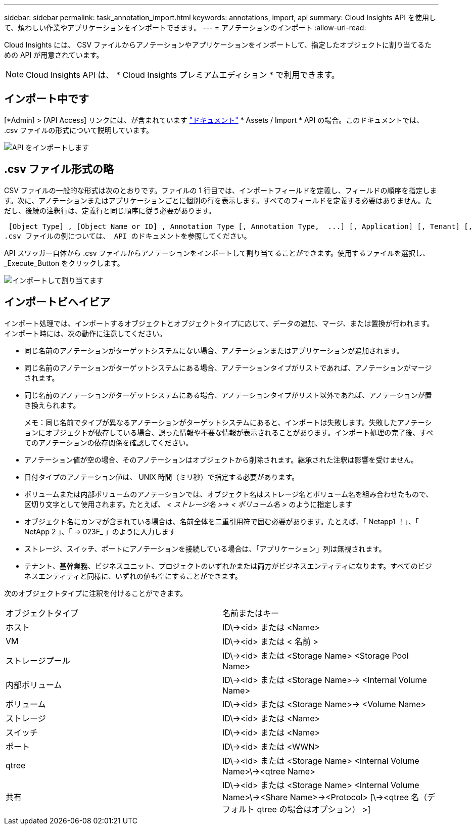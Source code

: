 ---
sidebar: sidebar 
permalink: task_annotation_import.html 
keywords: annotations, import, api 
summary: Cloud Insights API を使用して、煩わしい作業やアプリケーションをインポートできます。 
---
= アノテーションのインポート
:allow-uri-read: 


[role="lead"]
Cloud Insights には、 CSV ファイルからアノテーションやアプリケーションをインポートして、指定したオブジェクトに割り当てるための API が用意されています。


NOTE: Cloud Insights API は、 * Cloud Insights プレミアムエディション * で利用できます。



== インポート中です

[*Admin] > [API Access] リンクには、が含まれています link:API_Overview.html["ドキュメント"] * Assets / Import * API の場合。このドキュメントでは、 .csv ファイルの形式について説明しています。

image:api_assets_import.png["API をインポートします"]



== .csv ファイル形式の略

CSV ファイルの一般的な形式は次のとおりです。ファイルの 1 行目では、インポートフィールドを定義し、フィールドの順序を指定します。次に、アノテーションまたはアプリケーションごとに個別の行を表示します。すべてのフィールドを定義する必要はありません。ただし、後続の注釈行は、定義行と同じ順序に従う必要があります。

 [Object Type] , [Object Name or ID] , Annotation Type [, Annotation Type,  ...] [, Application] [, Tenant] [, Line_Of_Business] [, Business_Unit] [, Project]
.csv ファイルの例については、 API のドキュメントを参照してください。

API スワッガー自体から .csv ファイルからアノテーションをインポートして割り当てることができます。使用するファイルを選択し、 _Execute_Button をクリックします。

image:api_assets_import_assign.png["インポートして割り当てます"]



== インポートビヘイビア

インポート処理では、インポートするオブジェクトとオブジェクトタイプに応じて、データの追加、マージ、または置換が行われます。インポート時には、次の動作に注意してください。

* 同じ名前のアノテーションがターゲットシステムにない場合、アノテーションまたはアプリケーションが追加されます。
* 同じ名前のアノテーションがターゲットシステムにある場合、アノテーションタイプがリストであれば、アノテーションがマージされます。
* 同じ名前のアノテーションがターゲットシステムにある場合、アノテーションタイプがリスト以外であれば、アノテーションが置き換えられます。
+
メモ：同じ名前でタイプが異なるアノテーションがターゲットシステムにあると、インポートは失敗します。失敗したアノテーションにオブジェクトが依存している場合、誤った情報や不要な情報が表示されることがあります。インポート処理の完了後、すべてのアノテーションの依存関係を確認してください。

* アノテーション値が空の場合、そのアノテーションはオブジェクトから削除されます。継承された注釈は影響を受けません。
* 日付タイプのアノテーション値は、 UNIX 時間（ミリ秒）で指定する必要があります。
* ボリュームまたは内部ボリュームのアノテーションでは、オブジェクト名はストレージ名とボリューム名を組み合わせたもので、区切り文字として使用されます。たとえば、 _< ストレージ名 >\-> < ボリューム名 >_ のように指定します
* オブジェクト名にカンマが含まれている場合は、名前全体を二重引用符で囲む必要があります。たとえば、「 Netapp1 ！」、「 NetApp 2 」、「 \-> 023F_ 」のように入力します
* ストレージ、スイッチ、ポートにアノテーションを接続している場合は、「アプリケーション」列は無視されます。
* テナント、基幹業務、ビジネスユニット、プロジェクトのいずれかまたは両方がビジネスエンティティになります。すべてのビジネスエンティティと同様に、いずれの値も空にすることができます。


次のオブジェクトタイプに注釈を付けることができます。

|===


| オブジェクトタイプ | 名前またはキー 


| ホスト | ID\\-><id> または <Name> 


| VM | ID\\-><id> または < 名前 > 


| ストレージプール | ID\\-><id> または <Storage Name> <Storage Pool Name> 


| 内部ボリューム | ID\\-><id> または <Storage Name>\-> <Internal Volume Name> 


| ボリューム | ID\\-><id> または <Storage Name>\-> <Volume Name> 


| ストレージ | ID\\-><id> または <Name> 


| スイッチ | ID\\-><id> または <Name> 


| ポート | ID\\-><id> または <WWN> 


| qtree | ID\\-><id> または <Storage Name> <Internal Volume Name>\\-><qtree Name> 


| 共有 | ID\\-><id> または <Storage Name> <Internal Volume Name>\\-><Share Name>\-><Protocol> [\\-><qtree 名（デフォルト qtree の場合はオプション） >] 
|===